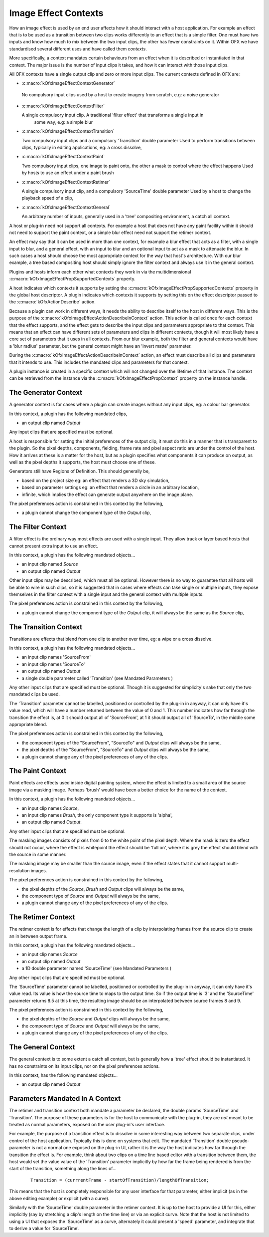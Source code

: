 .. SPDX-License-Identifier: CC-BY-4.0
.. _imageEffectContexts:
Image Effect Contexts
=====================

How an image effect is used by an end user affects how it should
interact with a host application. For example an effect that is to be
used as a transition between two clips works differently to an effect
that is a simple filter. One must have two inputs and know how much to
mix between the two input clips, the other has fewer constraints on it.
Within OFX we have standardised several different uses and have called
them *contexts*.

More specifically, a context mandates certain behaviours from an effect
when it is described or instantiated in that context. The major issue is
the number of input clips it takes, and how it can interact with those
input clips.

All OFX contexts have a single output clip and zero or more input clips.
The current contexts defined in OFX are:

-  :c:macro:`kOfxImageEffectContextGenerator`

 No compulsory input clips used by a host to create imagery from scratch, e.g: a noise generator

-  :c:macro:`kOfxImageEffectContextFilter`

   A single compulsory input clip. A traditional 'filter effect' that transforms a single input in
      some way, e.g: a simple blur

-  :c:macro:`kOfxImageEffectContextTransition`

   Two compulsory input clips and a compulsory 'Transition' double parameter
   Used to perform transitions between clips, typically in editing
   applications, eg: a cross dissolve,

-  :c:macro:`kOfxImageEffectContextPaint`

   Two compulsory input clips, one image to paint onto, the other a mask to control where the effect happens
   Used by hosts to use an effect under a paint brush

-  :c:macro:`kOfxImageEffectContextRetimer`

   A single compulsory input clip, and a compulsory 'SourceTime' double parameter
   Used by a host to change the playback speed of a clip,

-  :c:macro:`kOfxImageEffectContextGeneral`

   An arbitrary number of inputs, generally used in a 'tree' compositing environment, a catch all context.

A host or plug-in need not support all contexts. For example a host that
does not have any paint facility within it should not need to support
the paint context, or a simple blur effect need not support the retimer
context.

An effect may say that it can be used in more than one context, for
example a blur effect that acts as a filter, with a single input to
blur, and a general effect, with an input to blur and an optional input
to act as a mask to attenuate the blur. In such cases a host should
choose the most appropriate context for the way that host's
architecture. With our blur example, a tree based compositing host
should simply ignore the filter context and always use it in the general
context.

Plugins and hosts inform each other what contexts they work in via the
multidimensional
:c:macro:`kOfxImageEffectPropSupportedContexts`
property.

A host indicates which contexts it supports by setting the
:c:macro:`kOfxImageEffectPropSupportedContexts` property in the global host
descriptor. A plugin indicates which contexts it supports by setting
this on the effect descriptor passed to the
:c:macro:`kOfxActionDescribe` action.

Because a plugin can work in different ways, it needs the ability to
describe itself to the host in different ways. This is the purpose of
the
:c:macro:`kOfxImageEffectActionDescribeInContext`
action. This action is called once for each context that the effect
supports, and the effect gets to describe the input clips and parameters
appropriate to that context. This means that an effect can have
different sets of parameters and clips in different contexts, though it
will most likely have a core set of parameters that it uses in all
contexts. From our blur example, both the filter and general contexts
would have a 'blur radius' parameter, but the general context might have
an 'invert matte' parameter.

During the :c:macro:`kOfxImageEffectActionDescribeInContext` action, an effect
must describe all clips and parameters that it intends to use. This
includes the mandated clips and parameters for that context.

A plugin instance is created in a specific context which will not changed
over the lifetime of that instance. The context can be retrieved from
the instance via the
:c:macro:`kOfxImageEffectPropContext`
property on the instance handle.

.. _generatorContext:

The Generator Context
---------------------

A generator context is for cases where a plugin can create images
without any input clips, eg: a colour bar generator.

In this context, a plugin has the following mandated clips,

-  an output clip named *Output*

Any input clips that are specified must be optional.

A host is responsible for setting the initial preferences of the output
clip, it must do this in a manner that is transparent to the plugin. So
the pixel depths, components, fielding, frame rate and pixel aspect
ratio are under the control of the host. How it arrives at these is a
matter for the host, but as a plugin specifies what components it can
produce on output, as well as the pixel depths it supports, the host
must choose one of these.

Generators still have Regions of Definition. This should generally be,

-  based on the project size eg: an effect that renders a 3D sky
   simulation,
-  based on parameter settings eg: an effect that renders a circle in an
   arbitrary location,
-  infinite, which implies the effect can generate output anywhere on
   the image plane.

The pixel preferences action is constrained in this context by the
following,

-  a plugin cannot change the component type of the *Output* clip,

.. _filterContext:

The Filter Context
------------------

A filter effect is the ordinary way most effects are used with a single
input. They allow track or layer based hosts that cannot present extra
input to use an effect.

In this context, a plugin has the following mandated objects...

-  an input clip named *Source*
-  an output clip named *Output*

Other input clips may be described, which must all be optional. However
there is no way to guarantee that all hosts will be able to wire in such
clips, so it is suggested that in cases where effects can take single or
multiple inputs, they expose themselves in the filter context with a
single input and the general context with multiple inputs.

The pixel preferences action is constrained in this context by the
following,

-  a plugin cannot change the component type of the *Output* clip, it
   will always be the same as the *Source* clip,

.. _transitionContext:

The Transition Context
----------------------

Transitions are effects that blend from one clip to another over time,
eg: a wipe or a cross dissolve.

In this context, a plugin has the following mandated objects...

-  an input clip names 'SourceFrom'
-  an input clip names 'SourceTo'
-  an output clip named *Output*
-  a single double parameter called 'Transition' (see
   Mandated Parameters
   )

Any other input clips that are specified must be optional. Though it is
suggested for simplicity's sake that only the two mandated clips be
used.

The 'Transition' parameter cannot be labelled, positioned or controlled
by the plug-in in anyway, it can only have it's value read, which will
have a number returned between the value of 0 and 1. This number
indicates how far through the transition the effect is, at 0 it should
output all of 'SourceFrom', at 1 it should output all of 'SourceTo', in
the middle some appropriate blend.

The pixel preferences action is constrained in this context by the
following,

-  the component types of the "SourceFrom", "SourceTo" and *Output*
   clips will always be the same,
-  the pixel depths of the "SourceFrom", "SourceTo" and *Output* clips
   will always be the same,
-  a plugin cannot change any of the pixel preferences of any of the
   clips.

.. _paintContext:

The Paint Context
-----------------

Paint effects are effects used inside digital painting system, where the
effect is limited to a small area of the source image via a masking
image. Perhaps 'brush' would have been a better choice for the name of
the context.

In this context, a plugin has the following mandated objects...

-  an input clip names *Source*,
-  an input clip names *Brush*, the only component type it supports is
   'alpha',
-  an output clip named *Output*.

Any other input clips that are specified must be optional.

The masking images consists of pixels from 0 to the white point of the
pixel depth. Where the mask is zero the effect should not occur, where
the effect is whitepoint the effect should be 'full on', where it is
grey the effect should blend with the source in some manner.

The masking image may be smaller than the source image, even if the
effect states that it cannot support multi-resolution images.

The pixel preferences action is constrained in this context by the
following,

-  the pixel depths of the *Source*, *Brush* and *Output* clips will
   always be the same,
-  the component type of *Source* and *Output* will always be the same,
-  a plugin cannot change any of the pixel preferences of any of the
   clips.

.. _retimerContext:

The Retimer Context
-------------------

The retimer context is for effects that change the length of a clip by
interpolating frames from the source clip to create an in between output
frame.

In this context, a plugin has the following mandated objects...

-  an input clip names *Source*
-  an output clip named *Output*
-  a 1D double parameter named 'SourceTime' (see
   Mandated Parameters
   )

Any other input clips that are specified must be optional.

The 'SourceTime' parameter cannot be labelled, positioned or controlled
by the plug-in in anyway, it can only have it's value read. Its value is
how the source time to maps to the output time. So if the output time is
'3' and the 'SourceTime' parameter returns 8.5 at this time, the
resulting image should be an interpolated between source frames 8 and 9.

The pixel preferences action is constrained in this context by the
following,

-  the pixel depths of the *Source* and *Output* clips will always be
   the same,
-  the component type of *Source* and *Output* will always be the same,
-  a plugin cannot change any of the pixel preferences of any of the
   clips.

.. _generalContext:

The General Context
-------------------

The general context is to some extent a catch all context, but is
generally how a 'tree' effect should be instantiated. It has no
constraints on its input clips, nor on the pixel preferences actions.

In this context, has the following mandated objects...

-  an output clip named *Output*

.. ImageEffectContextMandatedParameters:

Parameters Mandated In A Context
--------------------------------

The retimer and transition context both mandate a parameter be declared,
the double params 'SourceTime' and 'Transition'. The purpose of these
parameters is for the host to communicate with the plug-in, they are
*not* meant to be treated as normal parameters, exposed on the user
plug-in's user interface.

For example, the purpose of a transition effect is to dissolve in some
interesting way between two separate clips, under control of the host
application. Typically this is done on systems that edit. The mandated
'Transition' double pseudo-parameter is not a normal one exposed on the
plug-in UI, rather it is the way the host indicates how far through the
transition the effect is. For example, think about two clips on a time
line based editor with a transition between them, the host would set the
value value of the 'Transition' parameter implicitly by how far the
frame being rendered is from the start of the transition, something
along the lines of...

    ::

            Transition = (currrentFrame - startOfTransition)/lengthOfTransition;

This means that the host is completely responsible for any user
interface for that parameter, either implicit (as in the above editing
example) or explicit (with a curve).

Similarly with the 'SourceTime' double parameter in the retimer context.
It is up to the host to provide a UI for this, either implicitly (say by
stretching a clip's length on the time line) or via an explicit curve.
Note that the host is not limited to using a UI that exposes the
'SourceTime' as a curve, alternately it could present a 'speed'
parameter, and integrate that to derive a value for 'SourceTime'.
